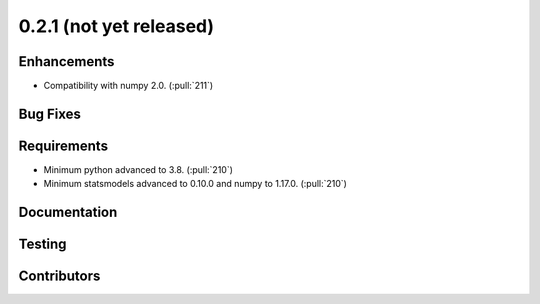 .. _whatsnew_021:

0.2.1 (not yet released)
------------------------


Enhancements
~~~~~~~~~~~~
* Compatibility with numpy 2.0. (:pull:`211`)


Bug Fixes
~~~~~~~~~


Requirements
~~~~~~~~~~~~
* Minimum python advanced to 3.8. (:pull:`210`)
* Minimum statsmodels advanced to 0.10.0 and numpy to 1.17.0. (:pull:`210`)

Documentation
~~~~~~~~~~~~~


Testing
~~~~~~~



Contributors
~~~~~~~~~~~~
